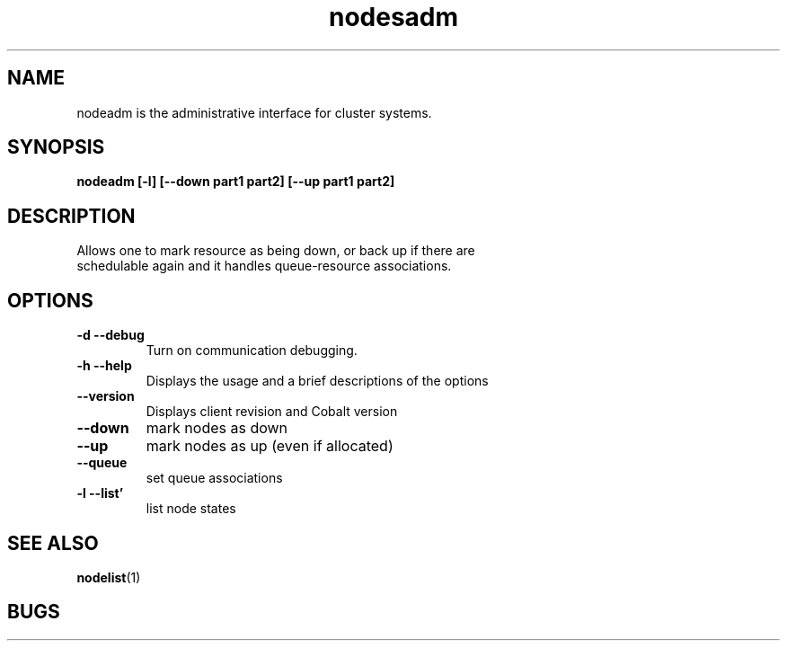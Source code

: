 .TH "nodesadm" 8
.SH "NAME"

nodeadm is the administrative interface for cluster systems.

.SH "SYNOPSIS"
.B nodeadm [-l] [--down part1 part2] [--up part1 part2]

.SH "DESCRIPTION"
.TP
Allows one to mark resource as being down, or back up if there are schedulable again and it handles queue-resource associations.

.SH "OPTIONS"

.TP
.B \-d \-\-debug
Turn on communication debugging.
.TP
.B \-h \-\-help
Displays the usage and a brief descriptions of the options
.TP
.B \-\-version
Displays client revision and Cobalt version
.TP
.B \-\-down
mark nodes as down
.TP
.B \-\-up
mark nodes as up (even if allocated)
.TP
.B \-\-queue
set queue associations
.TP
.B \-l \-\-list'
list node states

.SH "SEE ALSO"
.BR nodelist (1)
.SH "BUGS"
